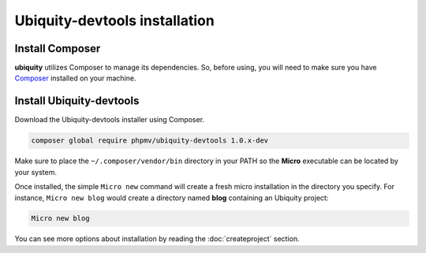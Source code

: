 Ubiquity-devtools installation
===========================

Install Composer
----------------
**ubiquity** utilizes Composer to manage its dependencies. So, before using, you will need to make sure you have `Composer <http://getcomposer.org/>`_ installed on your machine.

Install Ubiquity-devtools
----------------------
Download the Ubiquity-devtools installer using Composer.

.. code-block:: bash
   
   composer global require phpmv/ubiquity-devtools 1.0.x-dev

Make sure to place the ``~/.composer/vendor/bin`` directory in your PATH so the **Micro** executable can be located by your system.


Once installed, the simple ``Micro new`` command will create a fresh micro installation in the directory you specify.
For instance, ``Micro new blog`` would create a directory named **blog** containing an Ubiquity project:

.. code-block:: bash
   
   Micro new blog

You can see more options about installation by reading the :doc:`createproject` section.